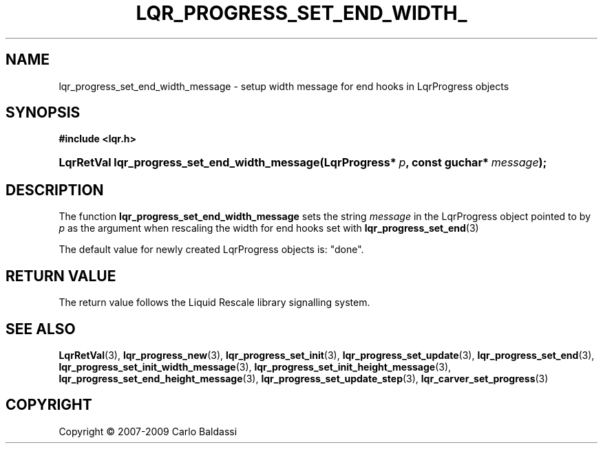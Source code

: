 .\"     Title: \fBlqr_progress_set_end_width_message\fR
.\"    Author: Carlo Baldassi
.\" Generator: DocBook XSL Stylesheets v1.73.2 <http://docbook.sf.net/>
.\"      Date: 4 Maj 2009
.\"    Manual: LqR library API reference
.\"    Source: LqR library 0.4.0 API (3:0:3)
.\"
.TH "\FBLQR_PROGRESS_SET_END_WIDTH_" "3" "4 Maj 2009" "LqR library 0.4.0 API (3:0:3)" "LqR library API reference"
.\" disable hyphenation
.nh
.\" disable justification (adjust text to left margin only)
.ad l
.SH "NAME"
lqr_progress_set_end_width_message \- setup width message for end hooks in LqrProgress objects
.SH "SYNOPSIS"
.sp
.ft B
.nf
#include <lqr\&.h>
.fi
.ft
.HP 45
.BI "LqrRetVal lqr_progress_set_end_width_message(LqrProgress*\ " "p" ", const\ guchar*\ " "message" ");"
.SH "DESCRIPTION"
.PP
The function
\fBlqr_progress_set_end_width_message\fR
sets the string
\fImessage\fR
in the
LqrProgress
object pointed to by
\fIp\fR
as the argument when rescaling the width for end hooks set with
\fBlqr_progress_set_end\fR(3)
.PP
The default value for newly created
LqrProgress
objects is:
"done"\&.
.SH "RETURN VALUE"
.PP
The return value follows the Liquid Rescale library signalling system\&.
.SH "SEE ALSO"
.PP

\fBLqrRetVal\fR(3), \fBlqr_progress_new\fR(3), \fBlqr_progress_set_init\fR(3), \fBlqr_progress_set_update\fR(3), \fBlqr_progress_set_end\fR(3), \fBlqr_progress_set_init_width_message\fR(3), \fBlqr_progress_set_init_height_message\fR(3), \fBlqr_progress_set_end_height_message\fR(3), \fBlqr_progress_set_update_step\fR(3), \fBlqr_carver_set_progress\fR(3)
.SH "COPYRIGHT"
Copyright \(co 2007-2009 Carlo Baldassi
.br
